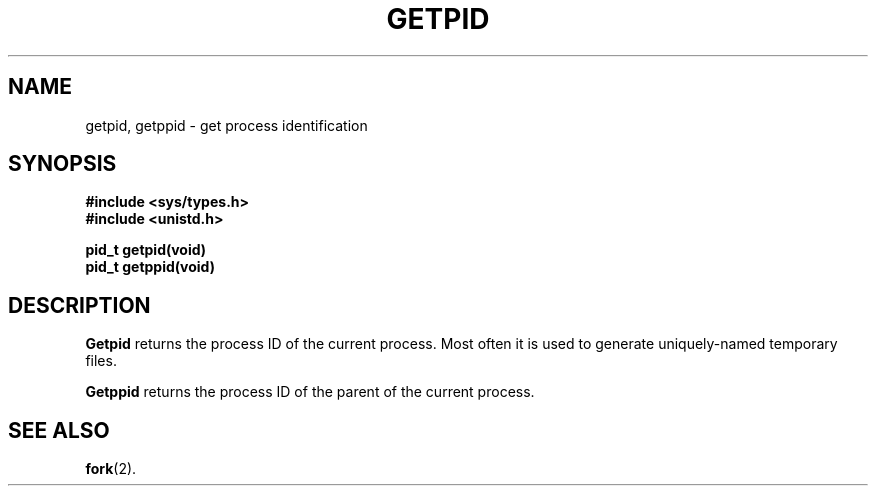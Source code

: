 .\" Copyright (c) 1980 Regents of the University of California.
.\" All rights reserved.  The Berkeley software License Agreement
.\" specifies the terms and conditions for redistribution.
.\"
.\"	@(#)getpid.2	6.3 (Berkeley) 5/13/86
.\"
.TH GETPID 2 "May 13, 1986"
.UC 4
.SH NAME
getpid, getppid \- get process identification
.SH SYNOPSIS
.ft B
.nf
#include <sys/types.h>
#include <unistd.h>

pid_t getpid(void)
pid_t getppid(void)
.fi
.ft R
.SH DESCRIPTION
.B Getpid
returns
the process ID of
the current process.
Most often it is used
to generate uniquely-named temporary files.
.PP
.B Getppid
returns the process ID of the parent
of the current process. 
.SH "SEE ALSO
.BR fork (2).
